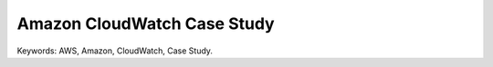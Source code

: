 Amazon CloudWatch Case Study
==============================================================================
Keywords: AWS, Amazon, CloudWatch, Case Study.

.. autotoctree::
    :maxdepth: 1

